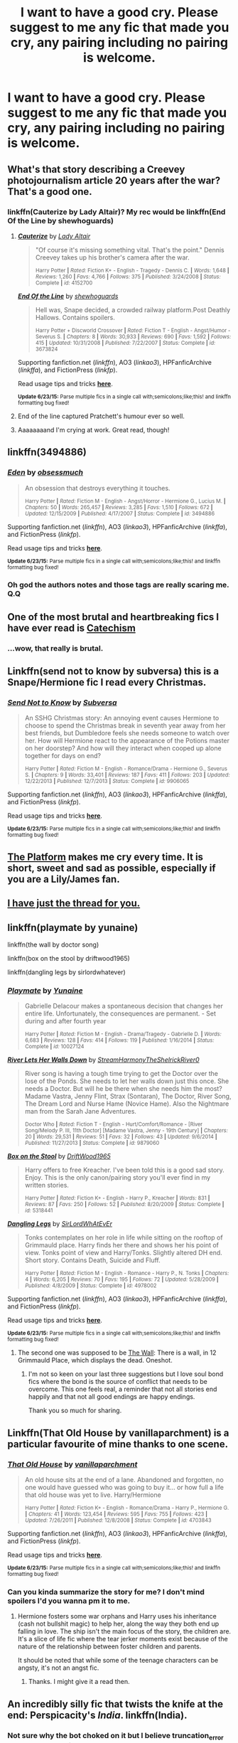 #+TITLE: I want to have a good cry. Please suggest to me any fic that made you cry, any pairing including no pairing is welcome.

* I want to have a good cry. Please suggest to me any fic that made you cry, any pairing including no pairing is welcome.
:PROPERTIES:
:Author: toni_toni
:Score: 6
:DateUnix: 1435576022.0
:DateShort: 2015-Jun-29
:FlairText: Request
:END:

** What's that story describing a Creevey photojournalism article 20 years after the war? That's a good one.
:PROPERTIES:
:Author: beetnemesis
:Score: 6
:DateUnix: 1435576595.0
:DateShort: 2015-Jun-29
:END:

*** linkffn(Cauterize by Lady Altair)? My rec would be linkffn(End Of the Line by shewhoguards)
:PROPERTIES:
:Author: jsohp080
:Score: 6
:DateUnix: 1435578382.0
:DateShort: 2015-Jun-29
:END:

**** [[https://www.fanfiction.net/s/4152700/1/Cauterize][*/Cauterize/*]] by [[https://www.fanfiction.net/u/24216/Lady-Altair][/Lady Altair/]]

#+begin_quote
  "Of course it's missing something vital. That's the point." Dennis Creevey takes up his brother's camera after the war.

  ^{Harry Potter *|* /Rated:/ Fiction K+ - English - Tragedy - Dennis C. *|* /Words:/ 1,648 *|* /Reviews:/ 1,260 *|* /Favs:/ 4,766 *|* /Follows:/ 375 *|* /Published:/ 3/24/2008 *|* /Status:/ Complete *|* /id:/ 4152700}
#+end_quote

[[https://www.fanfiction.net/s/3673824/1/End-Of-the-Line][*/End Of the Line/*]] by [[https://www.fanfiction.net/u/910463/shewhoguards][/shewhoguards/]]

#+begin_quote
  Hell was, Snape decided, a crowded railway platform.Post Deathly Hallows. Contains spoilers.

  ^{Harry Potter + Discworld Crossover *|* /Rated:/ Fiction T - English - Angst/Humor - Severus S. *|* /Chapters:/ 8 *|* /Words:/ 30,933 *|* /Reviews:/ 690 *|* /Favs:/ 1,592 *|* /Follows:/ 415 *|* /Updated:/ 10/31/2008 *|* /Published:/ 7/22/2007 *|* /Status:/ Complete *|* /id:/ 3673824}
#+end_quote

Supporting fanfiction.net (/linkffn/), AO3 (/linkao3/), HPFanficArchive (/linkffa/), and FictionPress (/linkfp/).

Read usage tips and tricks [[https://github.com/tusing/reddit-ffn-bot/blob/master/README.md][*here*]].

^{*Update 6/23/15:* Parse multiple fics in a single call with;semicolons;like;this! and linkffn formatting bug fixed!}
:PROPERTIES:
:Author: FanfictionBot
:Score: 6
:DateUnix: 1435578449.0
:DateShort: 2015-Jun-29
:END:


**** End of the line captured Pratchett's humour ever so well.
:PROPERTIES:
:Author: blueocean43
:Score: 1
:DateUnix: 1435599761.0
:DateShort: 2015-Jun-29
:END:


**** Aaaaaaaand I'm crying at work. Great read, though!
:PROPERTIES:
:Author: Cakegeek
:Score: 1
:DateUnix: 1435617787.0
:DateShort: 2015-Jun-30
:END:


** linkffn(3494886)
:PROPERTIES:
:Author: ToaKraka
:Score: 3
:DateUnix: 1435586605.0
:DateShort: 2015-Jun-29
:END:

*** [[https://www.fanfiction.net/s/3494886][*/Eden/*]] by [[https://www.fanfiction.net/u/1232534/obsessmuch][/obsessmuch/]]

#+begin_quote
  An obsession that destroys everything it touches.

  ^{Harry Potter *|* /Rated:/ Fiction M - English - Angst/Horror - Hermione G., Lucius M. *|* /Chapters:/ 50 *|* /Words:/ 265,457 *|* /Reviews:/ 3,285 *|* /Favs:/ 1,510 *|* /Follows:/ 672 *|* /Updated:/ 12/15/2009 *|* /Published:/ 4/17/2007 *|* /Status:/ Complete *|* /id:/ 3494886}
#+end_quote

Supporting fanfiction.net (/linkffn/), AO3 (/linkao3/), HPFanficArchive (/linkffa/), and FictionPress (/linkfp/).

Read usage tips and tricks [[https://github.com/tusing/reddit-ffn-bot/blob/master/README.md][*here*]].

^{*Update 6/23/15:* Parse multiple fics in a single call with;semicolons;like;this! and linkffn formatting bug fixed!}
:PROPERTIES:
:Author: FanfictionBot
:Score: 4
:DateUnix: 1435587104.0
:DateShort: 2015-Jun-29
:END:


*** Oh god the authors notes and those tags are really scaring me. Q.Q
:PROPERTIES:
:Author: toni_toni
:Score: 2
:DateUnix: 1435588096.0
:DateShort: 2015-Jun-29
:END:


** One of the most brutal and heartbreaking fics I have ever read is [[https://www.fanfiction.net/s/2006636/1/Catechism][Catechism]]
:PROPERTIES:
:Author: UndeadBBQ
:Score: 8
:DateUnix: 1435593097.0
:DateShort: 2015-Jun-29
:END:

*** ...wow, that really is brutal.
:PROPERTIES:
:Author: blueocean43
:Score: 2
:DateUnix: 1435693099.0
:DateShort: 2015-Jul-01
:END:


** Linkffn(send not to know by subversa) this is a Snape/Hermione fic I read every Christmas.
:PROPERTIES:
:Author: Cakegeek
:Score: 3
:DateUnix: 1435593447.0
:DateShort: 2015-Jun-29
:END:

*** [[https://www.fanfiction.net/s/9906065/1/Send-Not-to-Know][*/Send Not to Know/*]] by [[https://www.fanfiction.net/u/1107999/Subversa][/Subversa/]]

#+begin_quote
  An SSHG Christmas story: An annoying event causes Hermione to choose to spend the Christmas break in seventh year away from her best friends, but Dumbledore feels she needs someone to watch over her. How will Hermione react to the appearance of the Potions master on her doorstep? And how will they interact when cooped up alone together for days on end?

  ^{Harry Potter *|* /Rated:/ Fiction M - English - Romance/Drama - Hermione G., Severus S. *|* /Chapters:/ 9 *|* /Words:/ 33,401 *|* /Reviews:/ 187 *|* /Favs:/ 411 *|* /Follows:/ 203 *|* /Updated:/ 12/22/2013 *|* /Published:/ 12/7/2013 *|* /Status:/ Complete *|* /id:/ 9906065}
#+end_quote

Supporting fanfiction.net (/linkffn/), AO3 (/linkao3/), HPFanficArchive (/linkffa/), and FictionPress (/linkfp/).

Read usage tips and tricks [[https://github.com/tusing/reddit-ffn-bot/blob/master/README.md][*here*]].

^{*Update 6/23/15:* Parse multiple fics in a single call with;semicolons;like;this! and linkffn formatting bug fixed!}
:PROPERTIES:
:Author: FanfictionBot
:Score: 5
:DateUnix: 1435593590.0
:DateShort: 2015-Jun-29
:END:


** [[https://www.fanfiction.net/s/1963314/1/The-Platform][The Platform]] makes me cry every time. It is short, sweet and sad as possible, especially if you are a Lily/James fan.
:PROPERTIES:
:Author: Cave_Regina
:Score: 3
:DateUnix: 1435593924.0
:DateShort: 2015-Jun-29
:END:


** [[https://www.reddit.com/r/HPfanfiction/comments/2dq7gb/tearjerkers_of_any_length/][I have just the thread for you.]]
:PROPERTIES:
:Score: 3
:DateUnix: 1435595209.0
:DateShort: 2015-Jun-29
:END:


** linkffn(playmate by yunaine)

linkffn(the wall by doctor song)

linkffn(box on the stool by driftwood1965)

linkffn(dangling legs by sirlordwhatever)
:PROPERTIES:
:Author: SymphonySamurai
:Score: 3
:DateUnix: 1435596031.0
:DateShort: 2015-Jun-29
:END:

*** [[https://www.fanfiction.net/s/10027124/1/Playmate][*/Playmate/*]] by [[https://www.fanfiction.net/u/1335478/Yunaine][/Yunaine/]]

#+begin_quote
  Gabrielle Delacour makes a spontaneous decision that changes her entire life. Unfortunately, the consequences are permanent. - Set during and after fourth year

  ^{Harry Potter *|* /Rated:/ Fiction M - English - Drama/Tragedy - Gabrielle D. *|* /Words:/ 6,683 *|* /Reviews:/ 128 *|* /Favs:/ 414 *|* /Follows:/ 119 *|* /Published:/ 1/16/2014 *|* /Status:/ Complete *|* /id:/ 10027124}
#+end_quote

[[https://www.fanfiction.net/s/9879060/1/River-Lets-Her-Walls-Down][*/River Lets Her Walls Down/*]] by [[https://www.fanfiction.net/u/5352008/StreamHarmonyTheShelrickRiver0][/StreamHarmonyTheShelrickRiver0/]]

#+begin_quote
  River song is having a tough time trying to get the Doctor over the lose of the Ponds. She needs to let her walls down just this once. She needs a Doctor. But will he be there when she needs him the most? Madame Vastra, Jenny Flint, Strax (Sontaran), The Doctor, River Song, The Dream Lord and Nurse Hame (Novice Hame). Also the Nightmare man from the Sarah Jane Adventures.

  ^{Doctor Who *|* /Rated:/ Fiction T - English - Hurt/Comfort/Romance - [River Song/Melody P. III, 11th Doctor] [Madame Vastra, Jenny - 19th Century] *|* /Chapters:/ 20 *|* /Words:/ 29,531 *|* /Reviews:/ 51 *|* /Favs:/ 32 *|* /Follows:/ 43 *|* /Updated:/ 9/6/2014 *|* /Published:/ 11/27/2013 *|* /Status:/ Complete *|* /id:/ 9879060}
#+end_quote

[[https://www.fanfiction.net/s/5318441/1/Box-on-the-Stool][*/Box on the Stool/*]] by [[https://www.fanfiction.net/u/2036266/DriftWood1965][/DriftWood1965/]]

#+begin_quote
  Harry offers to free Kreacher. I've been told this is a good sad story. Enjoy. This is the only canon/pairing story you'll ever find in my written stories.

  ^{Harry Potter *|* /Rated:/ Fiction K+ - English - Harry P., Kreacher *|* /Words:/ 831 *|* /Reviews:/ 87 *|* /Favs:/ 250 *|* /Follows:/ 52 *|* /Published:/ 8/20/2009 *|* /Status:/ Complete *|* /id:/ 5318441}
#+end_quote

[[https://www.fanfiction.net/s/4978002/1/Dangling-Legs][*/Dangling Legs/*]] by [[https://www.fanfiction.net/u/1575512/SirLordWhAtEvEr][/SirLordWhAtEvEr/]]

#+begin_quote
  Tonks contemplates on her role in life while sitting on the rooftop of Grimmauld place. Harry finds her there and shows her his point of view. Tonks point of view and Harry/Tonks. Slightly altered DH end. Short story. Contains Death, Suicide and Fluff.

  ^{Harry Potter *|* /Rated:/ Fiction M - English - Romance - Harry P., N. Tonks *|* /Chapters:/ 4 *|* /Words:/ 6,205 *|* /Reviews:/ 70 *|* /Favs:/ 195 *|* /Follows:/ 72 *|* /Updated:/ 5/28/2009 *|* /Published:/ 4/8/2009 *|* /Status:/ Complete *|* /id:/ 4978002}
#+end_quote

Supporting fanfiction.net (/linkffn/), AO3 (/linkao3/), HPFanficArchive (/linkffa/), and FictionPress (/linkfp/).

Read usage tips and tricks [[https://github.com/tusing/reddit-ffn-bot/blob/master/README.md][*here*]].

^{*Update 6/23/15:* Parse multiple fics in a single call with;semicolons;like;this! and linkffn formatting bug fixed!}
:PROPERTIES:
:Author: FanfictionBot
:Score: 2
:DateUnix: 1435596136.0
:DateShort: 2015-Jun-29
:END:

**** The second one was supposed to be [[https://www.fanfiction.net/s/5870848/1/The-Wall][The Wall]]: There is a wall, in 12 Grimmauld Place, which displays the dead. Oneshot.
:PROPERTIES:
:Author: SymphonySamurai
:Score: 3
:DateUnix: 1435596262.0
:DateShort: 2015-Jun-29
:END:

***** I'm not so keen on your last three suggestions but I love soul bond fics where the bond is the source of conflict that needs to be overcome. This one feels real, a reminder that not all stories end happily and that not all good endings are happy endings.

Thank you so much for sharing.
:PROPERTIES:
:Author: toni_toni
:Score: 1
:DateUnix: 1435601869.0
:DateShort: 2015-Jun-29
:END:


** Linkffn(That Old House by vanillaparchment) is a particular favourite of mine thanks to one scene.
:PROPERTIES:
:Author: toni_toni
:Score: 2
:DateUnix: 1435576439.0
:DateShort: 2015-Jun-29
:END:

*** [[https://www.fanfiction.net/s/4703843/1/That-Old-House][*/That Old House/*]] by [[https://www.fanfiction.net/u/1754880/vanillaparchment][/vanillaparchment/]]

#+begin_quote
  An old house sits at the end of a lane. Abandoned and forgotten, no one would have guessed who was going to buy it... or how full a life that old house was yet to live. Harry/Hermione

  ^{Harry Potter *|* /Rated:/ Fiction K+ - English - Romance/Drama - Harry P., Hermione G. *|* /Chapters:/ 41 *|* /Words:/ 123,454 *|* /Reviews:/ 595 *|* /Favs:/ 755 *|* /Follows:/ 423 *|* /Updated:/ 7/26/2011 *|* /Published:/ 12/8/2008 *|* /Status:/ Complete *|* /id:/ 4703843}
#+end_quote

Supporting fanfiction.net (/linkffn/), AO3 (/linkao3/), HPFanficArchive (/linkffa/), and FictionPress (/linkfp/).

Read usage tips and tricks [[https://github.com/tusing/reddit-ffn-bot/blob/master/README.md][*here*]].

^{*Update 6/23/15:* Parse multiple fics in a single call with;semicolons;like;this! and linkffn formatting bug fixed!}
:PROPERTIES:
:Author: FanfictionBot
:Score: 3
:DateUnix: 1435576641.0
:DateShort: 2015-Jun-29
:END:


*** Can you kinda summarize the story for me? I don't mind spoilers I'd you wanna pm it to me.
:PROPERTIES:
:Score: 2
:DateUnix: 1435595729.0
:DateShort: 2015-Jun-29
:END:

**** Hermione fosters some war orphans and Harry uses his inheritance (cash not bullshit magic) to help her, along the way they both end up falling in love. The ship isn't the main focus of the story, the children are. It's a slice of life fic where the tear jerker moments exist because of the nature of the relationship between foster children and parents.

It should be noted that while some of the teenage characters can be angsty, it's not an angst fic.
:PROPERTIES:
:Author: toni_toni
:Score: 4
:DateUnix: 1435596996.0
:DateShort: 2015-Jun-29
:END:

***** Thanks. I might give it a read then.
:PROPERTIES:
:Score: 1
:DateUnix: 1435597088.0
:DateShort: 2015-Jun-29
:END:


** An incredibly silly fic that twists the knife at the end: Perspicacity's /India/. linkffn(India).
:PROPERTIES:
:Author: truncation_error
:Score: 2
:DateUnix: 1435582730.0
:DateShort: 2015-Jun-29
:END:

*** Not sure why the bot choked on it but I believe truncation_error actually meant [[https://www.fanfiction.net/s/4176058/1/India][this one]]
:PROPERTIES:
:Author: yetioverthere
:Score: 3
:DateUnix: 1435583175.0
:DateShort: 2015-Jun-29
:END:


*** Try this way: linkffn(India by Perspicacity)

It's basically a best match Google search from what I understand.
:PROPERTIES:
:Score: 3
:DateUnix: 1435595796.0
:DateShort: 2015-Jun-29
:END:

**** [[https://www.fanfiction.net/s/4176058/1/India][*/India/*]] by [[https://www.fanfiction.net/u/1446455/Perspicacity][/Perspicacity/]]

#+begin_quote
  The real hero of Deathly Hallows was Hedwig; this is her story. A canon-compliant, Deathly Hallows era, spy/military/action/thriller with Hedwig as protagonist. Hedwig/Phantom .

  ^{Harry Potter *|* /Rated:/ Fiction K+ - English - Adventure/Humor - Harry P., Hedwig *|* /Words:/ 3,290 *|* /Reviews:/ 48 *|* /Favs:/ 119 *|* /Follows:/ 22 *|* /Published:/ 4/4/2008 *|* /Status:/ Complete *|* /id:/ 4176058}
#+end_quote

Supporting fanfiction.net (/linkffn/), AO3 (/linkao3/), HPFanficArchive (/linkffa/), and FictionPress (/linkfp/).

Read usage tips and tricks [[https://github.com/tusing/reddit-ffn-bot/blob/master/README.md][*here*]].

^{*Update 6/23/15:* Parse multiple fics in a single call with;semicolons;like;this! and linkffn formatting bug fixed!}
:PROPERTIES:
:Author: FanfictionBot
:Score: 2
:DateUnix: 1435596107.0
:DateShort: 2015-Jun-29
:END:


**** Thanks!
:PROPERTIES:
:Author: truncation_error
:Score: 2
:DateUnix: 1435601538.0
:DateShort: 2015-Jun-29
:END:


*** Remember, adding the author name to fics with generic names helps bot accuracy.
:PROPERTIES:
:Author: tusing
:Score: 2
:DateUnix: 1435629457.0
:DateShort: 2015-Jun-30
:END:


*** [[https://www.fanfiction.net/s/6877177/1/Ginny-s-In-India-Now][*/Ginny's In India Now/*]] by [[https://www.fanfiction.net/u/2290086/zArkham][/zArkham/]]

#+begin_quote
  A Harmony song-fic. Ginny has left Harry as she travels to India for Quidditch fame. At a Bones' ball, Hermione catches up with her oldest friend. Hermione finds herself seeing things in Harry she'd never seen before. HP/HG

  ^{Harry Potter *|* /Rated:/ Fiction M - English - Romance/Friendship - Harry P., Hermione G. *|* /Chapters:/ 6 *|* /Words:/ 41,488 *|* /Reviews:/ 123 *|* /Favs:/ 376 *|* /Follows:/ 177 *|* /Updated:/ 4/30/2011 *|* /Published:/ 4/4/2011 *|* /Status:/ Complete *|* /id:/ 6877177}
#+end_quote

Supporting fanfiction.net (/linkffn/), AO3 (/linkao3/), HPFanficArchive (/linkffa/), and FictionPress (/linkfp/).

Read usage tips and tricks [[https://github.com/tusing/reddit-ffn-bot/blob/master/README.md][*here*]].

^{*Update 6/23/15:* Parse multiple fics in a single call with;semicolons;like;this! and linkffn formatting bug fixed!}
:PROPERTIES:
:Author: FanfictionBot
:Score: -1
:DateUnix: 1435582911.0
:DateShort: 2015-Jun-29
:END:

**** Meh. That's not the one. Here's a link to the story I mentioned:

[[https://www.fanfiction.net/s/4176058/1/India][India]]. 3k words, one shot.

#+begin_quote
  The real hero of Deathly Hallows was Hedwig; this is her story. A canon-compliant, Deathly Hallows era, spy/military/action/thriller with Hedwig as protagonist.
#+end_quote
:PROPERTIES:
:Author: truncation_error
:Score: 2
:DateUnix: 1435583106.0
:DateShort: 2015-Jun-29
:END:

***** I gotta say I wasn't expecting this but I loved it. Thank you.
:PROPERTIES:
:Author: toni_toni
:Score: 2
:DateUnix: 1435586650.0
:DateShort: 2015-Jun-29
:END:


** I work really hard to avoid sad stuff. But I do have one, unless you are specifically looking for HP stuff. [[https://www.fanfiction.net/s/9624946/1/Derivations-From-Entirety][Derivations from Entirity]] is a Bioshock romance fic. Read it. It's so good, and so sad. And happy sad at the end.
:PROPERTIES:
:Author: Heimdall1342
:Score: 2
:DateUnix: 1435586310.0
:DateShort: 2015-Jun-29
:END:

*** I haven't played through BioShock but I know the general premise behind the game, do you think I'll still be able to enjoy the fic?
:PROPERTIES:
:Author: toni_toni
:Score: 1
:DateUnix: 1435586560.0
:DateShort: 2015-Jun-29
:END:

**** Ah, sorry then. No, you won't, as there are a number of major spoilers for Bioshock 2, Infinite and Burial at Sea, the DLC for Infinite. It takes place post games. My apologies then. Though keep this in mind for if/when you end up playing Bioshock.
:PROPERTIES:
:Author: Heimdall1342
:Score: 2
:DateUnix: 1435587114.0
:DateShort: 2015-Jun-29
:END:


** Linkffn(we sort too soon: the journal of severus snape by onom)
:PROPERTIES:
:Author: MillionStraws
:Score: 2
:DateUnix: 1435654725.0
:DateShort: 2015-Jun-30
:END:

*** [[https://www.fanfiction.net/s/4576673/1/We-Sort-Too-Soon-The-Journal-of-Severus-Snape][*/We Sort Too Soon: The Journal of Severus Snape/*]] by [[https://www.fanfiction.net/u/437194/onoM][/onoM/]]

#+begin_quote
  No," said Snape, his black eyes on Fleur's and Roger's retreating figures. "I am not such a coward." "No," agreed Dumbledore. "You are a braver man by far than Igor Karkaroff. You know, I sometimes think we Sort too soon...." Deathly Hallows, pg 680.

  ^{Harry Potter *|* /Rated:/ Fiction M - English - Drama/Angst - Severus S., Lily Evans P. *|* /Chapters:/ 12 *|* /Words:/ 24,066 *|* /Reviews:/ 182 *|* /Favs:/ 270 *|* /Follows:/ 47 *|* /Updated:/ 10/8/2008 *|* /Published:/ 10/5/2008 *|* /Status:/ Complete *|* /id:/ 4576673}
#+end_quote

Supporting fanfiction.net (/linkffn/), AO3 (/linkao3/), HPFanficArchive (/linkffa/), and FictionPress (/linkfp/).

Read usage tips and tricks [[https://github.com/tusing/reddit-ffn-bot/blob/master/README.md][*here*]].

^{*Update 6/23/15:* Parse multiple fics in a single call with;semicolons;like;this! and linkffn formatting bug fixed!}
:PROPERTIES:
:Author: FanfictionBot
:Score: 1
:DateUnix: 1435654942.0
:DateShort: 2015-Jun-30
:END:


** linkffn(Not the End, but An End by: Egas Bladesoul)

linkffn(8958382)

linkffn(4641394)

linkffn(5586540)

linkffn(7434787)
:PROPERTIES:
:Author: the-marauders
:Score: 1
:DateUnix: 1435692349.0
:DateShort: 2015-Jun-30
:END:

*** [[https://www.fanfiction.net/s/7643050/1/Not-the-End-but-An-End][*/Not the End, but An End/*]] by [[https://www.fanfiction.net/u/2536010/Egas-Bladesoul][/Egas Bladesoul/]]

#+begin_quote
  Because sometimes, life is not fair, and those who deserve to live, die, and those who deserve death live. A Oneshot about the death of Harry Potter in a wrong BWL fic

  ^{Harry Potter *|* /Rated:/ Fiction T - English - Tragedy - Harry P. *|* /Words:/ 2,922 *|* /Reviews:/ 9 *|* /Favs:/ 65 *|* /Follows:/ 17 *|* /Published:/ 12/16/2011 *|* /Status:/ Complete *|* /id:/ 7643050}
#+end_quote

[[https://www.fanfiction.net/s/8958382][*/princess in the tower/*]] by [[https://www.fanfiction.net/u/2202180/the-yellow-canary][/the yellow canary/]]

#+begin_quote
  She was born a Malfoy. She died a Gryffindor. But she was still Narcissa's Princess - a freeverse telling the story of Andromeda Narcissa Malfoy from her mother's eyes

  ^{Harry Potter *|* /Rated:/ Fiction T - English - Drama/Angst - Narcissa M., OC *|* /Words:/ 2,165 *|* /Reviews:/ 5 *|* /Favs:/ 7 *|* /Published:/ 1/29/2013 *|* /Status:/ Complete *|* /id:/ 8958382}
#+end_quote

[[https://www.fanfiction.net/s/4641394][*/The Substitute/*]] by [[https://www.fanfiction.net/u/943028/BajaB][/BajaB/]]

#+begin_quote
  The magical contract made by the Goblet of Fire inadvertently sets underway events that change everything you thought you knew about the boy-who-lived. AU GOF, depressing and a bit dark.

  ^{Harry Potter *|* /Rated:/ Fiction K+ - English - Drama - Harry P. *|* /Chapters:/ 6 *|* /Words:/ 35,945 *|* /Reviews:/ 721 *|* /Favs:/ 1,653 *|* /Follows:/ 743 *|* /Updated:/ 12/16/2008 *|* /Published:/ 11/7/2008 *|* /Status:/ Complete *|* /id:/ 4641394}
#+end_quote

[[https://www.fanfiction.net/s/5586540][*/Last Gift/*]] by [[https://www.fanfiction.net/u/1819602/Bridgefall][/Bridgefall/]]

#+begin_quote
  AU, twins. - The Plan has to continue. We will win. Harry will win. Voldemort, no, Tom Riddle will not survive. Never. Even if it means Harry's death.

  ^{Harry Potter *|* /Rated:/ Fiction T - English - Romance/Drama - Harry P., Ginny W. *|* /Words:/ 5,483 *|* /Reviews:/ 4 *|* /Favs:/ 7 *|* /Published:/ 12/16/2009 *|* /Status:/ Complete *|* /id:/ 5586540}
#+end_quote

[[https://www.fanfiction.net/s/7434787][*/In The Cookie Jar/*]] by [[https://www.fanfiction.net/u/2329071/Konsui-s-Little-Brother][/Konsui's Little Brother/]]

#+begin_quote
  For years, odd amounts of money would appear in the cookie jar sitting on Molly Weasley's counter. From sickles to knuts, the change popped up there once a week. It was a mystery. Right up until the day the person leaving it there died.

  ^{Harry Potter *|* /Rated:/ Fiction T - English - Tragedy/Family - Percy W., Fred W. *|* /Words:/ 1,263 *|* /Reviews:/ 10 *|* /Favs:/ 45 *|* /Follows:/ 2 *|* /Published:/ 10/3/2011 *|* /Status:/ Complete *|* /id:/ 7434787}
#+end_quote

Supporting fanfiction.net (/linkffn/), AO3 (/linkao3/), HPFanficArchive (/linkffa/), and FictionPress (/linkfp/).

Read usage tips and tricks [[https://github.com/tusing/reddit-ffn-bot/blob/master/README.md][*here*]].

^{*Update 6/23/15:* Parse multiple fics in a single call with;semicolons;like;this! and linkffn formatting bug fixed!}
:PROPERTIES:
:Author: FanfictionBot
:Score: 1
:DateUnix: 1435692539.0
:DateShort: 2015-Jun-30
:END:

**** late to the party, but The Substitute absolutely DESTROYED me. cried for at least a half hour. the author deserves a Pulitzer.
:PROPERTIES:
:Author: scoobysnaxxx
:Score: 1
:DateUnix: 1437096983.0
:DateShort: 2015-Jul-17
:END:


** [[http://www.fictionalley.org/authors/cinnamon/BW.html][Beautiful World]] by Cinnamon.
:PROPERTIES:
:Author: Dimplz
:Score: 1
:DateUnix: 1435886478.0
:DateShort: 2015-Jul-03
:END:
